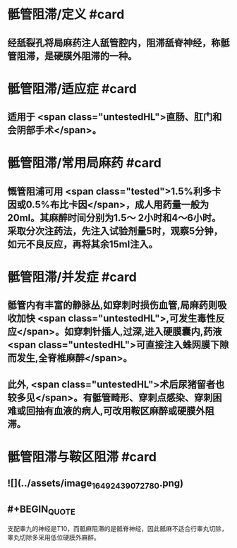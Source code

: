 #+deck: 外科学::外科学总论::麻醉::教材::骶管阻滞

* 骶管阻滞/定义 #card
:PROPERTIES:
:id: 624d7506-8898-42fa-a443-b0508e2771b3
:END:
** 经舐裂孔将局麻药注人舐管腔内，阻滞舐脊神经，称骶管阻滞，是硬膜外阻滞的一种。
* 骶管阻滞/适应症 #card
:PROPERTIES:
:id: 624d756c-ea30-4aa2-8f1c-86f90a825b62
:END:
** 适用于 <span class="untestedHL">直肠、肛门和会阴部手术</span>。
* 骶管阻滞/常用局麻药 #card
:PROPERTIES:
:id: 624d7572-c5e7-48ed-b986-0454010965e6
:END:
** 慨管阻浦可用 <span class="tested">1.5%利多卡因或0.5%布比卡因</span>，成人用药量一般为20ml。其麻醉时间分别为1.5～ 2小时和4～6小时。采取分次注药法，先注入试验剂量5时，观察5分钟，如元不良反应，再将其余15ml注入。
* 骶管阻滞/并发症 #card
:PROPERTIES:
:id: 624d7581-a296-4cca-a2ab-b54cc0b0e18d
:END:
** 骶管内有丰富的静脉丛,如穿刺时损伤血管,局麻药则吸收加快 <span class="untestedHL">,可发生毒性反应</span>。如穿刺针插人,过深,进入硬膜囊内,药液 <span class="untestedHL">可直接注入蛛网膜下隙而发生,全脊椎麻醉</span>。
** 此外, <span class="untestedHL">术后尿猪留者也较多见</span>。有骶管畸形、穿刺点感染、穿刺困难或回抽有血液的病人,可改用鞍区麻醉或硬膜外阻滞。
* 骶管阻滞与鞍区阻滞 #card
:PROPERTIES:
:id: 624d7695-8fa0-4b7b-b426-b12943d28d77
:END:
** ![](../assets/image_1649243907278_0.png)
** #+BEGIN_QUOTE
支配睾九的神经是T10，而骶麻阻滞的是骶脊神经，因此骶麻不适合行睾丸切除，睾丸切除多采用低位硬膜外麻醉。
#+END_QUOTE